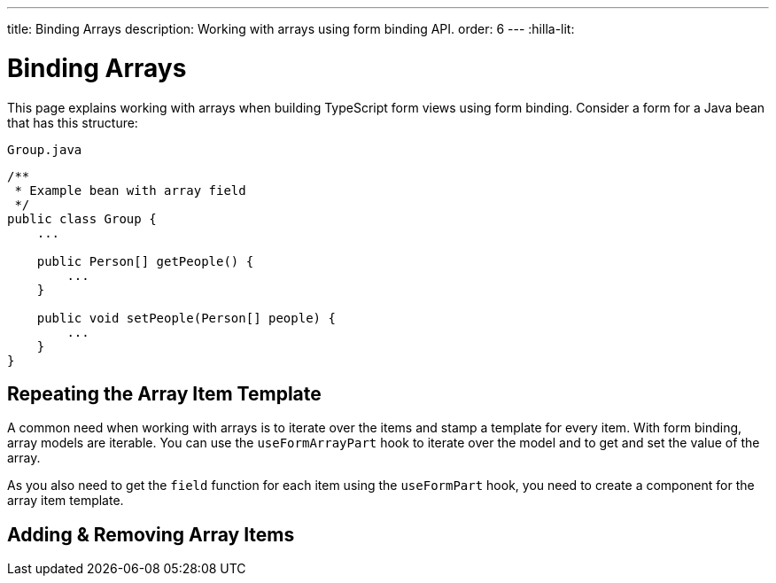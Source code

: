 ---
title: Binding Arrays
description: Working with arrays using form binding API.
order: 6
---
:hilla-lit:


= Binding Arrays

// tag::content[]

This page explains working with arrays when building TypeScript form views using form binding. Consider a form for a Java bean that has this structure:

.`Group.java`
[source,java]
----
/**
 * Example bean with array field
 */
public class Group {
    ...

    public Person[] getPeople() {
        ...
    }

    public void setPeople(Person[] people) {
        ...
    }
}
----


== Repeating the Array Item Template

A common need when working with arrays is to iterate over the items and stamp a template for every item. With form binding, array models are iterable. You can use the `useFormArrayPart` hook to iterate over the model and to get and set the value of the array.

As you also need to get the `field` function for each item using the `useFormPart` hook, you need to create a component for the array item template.

ifdef::hilla-react[]
[source,tsx]
----
import { useForm, useFormArrayPart, useFormPart } from '@vaadin/hilla-react-form';
import { NumberField } from '@vaadin/react-components';
import { TextField } from "@vaadin/react-components/TextField.js";
import GroupModel from '.../GroupModel';
import PersonModel from '.../PersonModel';

function PersonForm({ model }: { model: PersonModel }) {
    const { field } = useFormPart(model);

    return (
        <div>
            <TextField {...field(model.fullName)} />
            <NumberField {...field(model.age)} />
        </div>
    );
}

export default function GroupFormView() {
    const { field, model } = useForm(GroupModel);
    const { items} = useFormArrayPart(model.people);

    return (
        <>
            <TextField {...field(model.name)} />
            {items.map((person, index) => (
                <PersonForm key={index} model={person} />
            ))}
        </>
    );
}
----
endif::hilla-react[]
ifdef::hilla-lit[]
Try using a `repeat` directive to loop through the items and stamp the item templates.

[source,typescript]
----
import { html, LitElement } from 'lit';
import { customElement } from 'lit/decorators.js';

import { repeat } from 'lit/directives/repeat.js';

import { Binder, field } from '@vaadin/hilla-lit-form';

import GroupModel from '.../GroupModel';

@customElement('group-form-view')
class GroupFormView extends LitElement {
  binder = new Binder(this, GroupModel);

  render() {
    return html`
      ${repeat(this.binder.model.people, personBinder => html`
        <div>
          <vaadin-text-field
            label="Full name"
            ${field(personBinder.model.fullName)}
          ></vaadin-text-field>

          <strong>Full name:</strong>
          ${personBinder.value.fullName}
        </div>
      `)}
    `;
  }
}
----
endif::hilla-lit[]


== Adding & Removing Array Items

ifdef::hilla-react[]
You can modify the array value by using the `value` and `setValue` functions provided by `useFormArrayPart`.
[source,tsx]
----
import { useForm, useFormArrayPart, useFormPart } from '@vaadin/hilla-react-form';
import { Button, NumberField } from '@vaadin/react-components';
import { TextField } from "@vaadin/react-components/TextField.js";
import GroupModel from '.../GroupModel';
import PersonModel from '.../PersonModel';

function PersonForm({ model, remove }: { model: PersonModel, remove: () => void }) {
    const { field } = useFormPart(model);

    return (
        <div>
            <TextField {...field(model.fullName)} />
            <NumberField {...field(model.age)} />
            <Button onClick={remove}>Remove</Button>
        </div>
    );
}

export default function GroupFormView() {
    const { field, model } = useForm(GroupModel);
    const { items, value, setValue } = useFormArrayPart(model.people);

    return (
        <>
            <TextField {...field(model.name)} />
            {items.map((person, index) => (
                <PersonForm key={index} model={person} remove={() => setValue(value!.filter((_, i) => i !== index))} />
            ))}
            <Button onClick={() => setValue([...(value ?? []), PersonModel.createEmptyValue()])}>Add person</Button>
        </>
    );
}
----
endif::hilla-react[]
ifdef::hilla-lit[]
To append or prepend a new item to an array, use the [methodname]`appendItem()` method on the array binder node:

[source,typescript]
----
this.binder.for(this.binder.model.people).appendItem();
this.binder.for(this.binder.model.people).prependItem();
----
By default, the new item values are empty. You can optionally specify the new item value as an argument:

[source,typescript]
----
this.binder.for(this.binder.model.people).appendItem({fullName: 'Jane Doe'});
----

To remove an item, use the [methodname]`removeSelf()` method on the item binder node:

[source,typescript]
----
personBinder.removeSelf();
----

The following example demonstrates adding and removing array items with the form view template:

[source,typescript]
----
class GroupFormView extends LitElement {
  // ...

  render() {
    return html`
      ${repeat(this.binder.model.people, personBinder => html`
        <div>
          <vaadin-text-field
            label="Full name"
            ${field(personBinder.model.fullName)}
          ></vaadin-text-field>

          <vaadin-button @click=${() => personBinder.removeSelf()}>
            Delete
          </vaadin-button>
        </div>
      `)}

      <vaadin-button
        @click=${() => this.binder.for(this.binder.model.people).appendItem()}
      >
        Add
      </vaadin-button>
    `;
  }
}
----
endif::hilla-lit[]

// end::content[]
